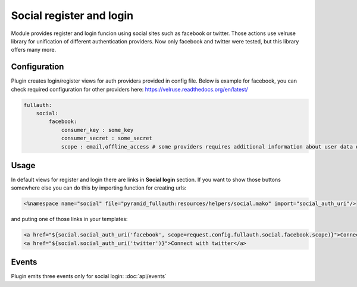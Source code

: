 Social register and login
=========================

Module provides register and login funcion using social sites such as facebook or twitter. Those actions use velruse library for unification
of different authentication providers. Now only facebook and twitter were tested, but this library offers many more.


Configuration
-------------

Plugin creates login/register views for auth providers provided in config file.
Below is example for facebook, you can check required configuration for other providers here: https://velruse.readthedocs.org/en/latest/

.. code-block:: yaml

    fullauth:
        social:
            facebook:
                consumer_key : some_key
                consumer_secret : some_secret
                scope : email,offline_access # some providers requires additional information about user data our application wants from provider

Usage
-----

In default views for register and login there are links in **Social login** section. If you want to show those buttons somewhere else you can
do this by
importing function for creating urls:

.. code-block:: mako

    <%namespace name="social" file="pyramid_fullauth:resources/helpers/social.mako" import="social_auth_uri"/>

and puting one of those links in your templates:

.. code-block:: mako

    <a href="${social.social_auth_uri('facebook', scope=request.config.fullauth.social.facebook.scope)}">Connect with facebook</a>
    <a href="${social.social_auth_uri('twitter')}">Connect with twitter</a>

Events
------

Plugin emits three events only for social login: :doc:`api/events`
